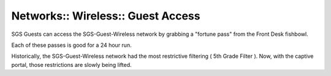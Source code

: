 Networks:: Wireless:: Guest Access
==================================

SGS Guests can access the SGS-Guest-Wireless network by grabbing a "fortune pass" from the Front Desk fishbowl.

Each of these passes is good for a 24 hour run.

Historically, the SGS-Guest-Wireless network had the most restrictive filtering ( 5th Grade Filter ). Now, with the captive portal, those restrictions are slowly being lifted.